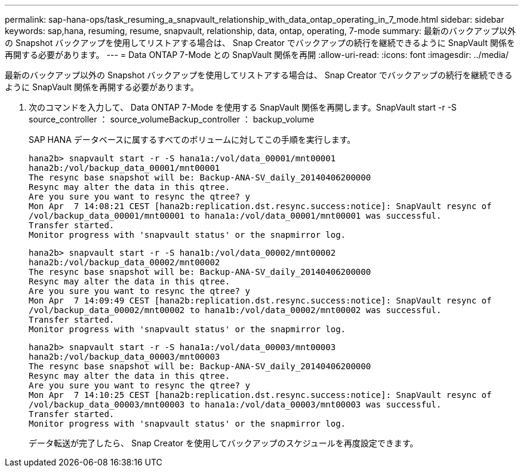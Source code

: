 ---
permalink: sap-hana-ops/task_resuming_a_snapvault_relationship_with_data_ontap_operating_in_7_mode.html 
sidebar: sidebar 
keywords: sap,hana, resuming, resume, snapvault, relationship, data, ontap, operating, 7-mode 
summary: 最新のバックアップ以外の Snapshot バックアップを使用してリストアする場合は、 Snap Creator でバックアップの続行を継続できるように SnapVault 関係を再開する必要があります。 
---
= Data ONTAP 7-Mode との SnapVault 関係を再開
:allow-uri-read: 
:icons: font
:imagesdir: ../media/


[role="lead"]
最新のバックアップ以外の Snapshot バックアップを使用してリストアする場合は、 Snap Creator でバックアップの続行を継続できるように SnapVault 関係を再開する必要があります。

. 次のコマンドを入力して、 Data ONTAP 7-Mode を使用する SnapVault 関係を再開します。SnapVault start -r -S source_controller ： source_volumeBackup_controller ： backup_volume
+
SAP HANA データベースに属するすべてのボリュームに対してこの手順を実行します。

+
[listing]
----
hana2b> snapvault start -r -S hana1a:/vol/data_00001/mnt00001
hana2b:/vol/backup_data_00001/mnt00001
The resync base snapshot will be: Backup-ANA-SV_daily_20140406200000
Resync may alter the data in this qtree.
Are you sure you want to resync the qtree? y
Mon Apr  7 14:08:21 CEST [hana2b:replication.dst.resync.success:notice]: SnapVault resync of
/vol/backup_data_00001/mnt00001 to hana1a:/vol/data_00001/mnt00001 was successful.
Transfer started.
Monitor progress with 'snapvault status' or the snapmirror log.
----
+
[listing]
----
hana2b> snapvault start -r -S hana1b:/vol/data_00002/mnt00002
hana2b:/vol/backup_data_00002/mnt00002
The resync base snapshot will be: Backup-ANA-SV_daily_20140406200000
Resync may alter the data in this qtree.
Are you sure you want to resync the qtree? y
Mon Apr  7 14:09:49 CEST [hana2b:replication.dst.resync.success:notice]: SnapVault resync of
/vol/backup_data_00002/mnt00002 to hana1b:/vol/data_00002/mnt00002 was successful.
Transfer started.
Monitor progress with 'snapvault status' or the snapmirror log.
----
+
[listing]
----
hana2b> snapvault start -r -S hana1a:/vol/data_00003/mnt00003
hana2b:/vol/backup_data_00003/mnt00003
The resync base snapshot will be: Backup-ANA-SV_daily_20140406200000
Resync may alter the data in this qtree.
Are you sure you want to resync the qtree? y
Mon Apr  7 14:10:25 CEST [hana2b:replication.dst.resync.success:notice]: SnapVault resync of
/vol/backup_data_00003/mnt00003 to hana1a:/vol/data_00003/mnt00003 was successful.
Transfer started.
Monitor progress with 'snapvault status' or the snapmirror log.
----
+
データ転送が完了したら、 Snap Creator を使用してバックアップのスケジュールを再度設定できます。



